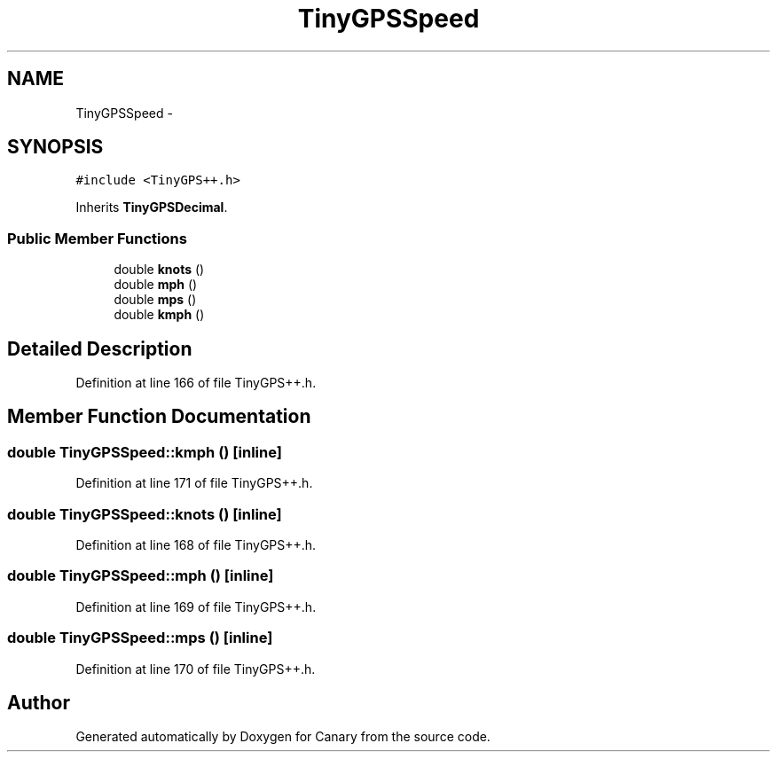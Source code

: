 .TH "TinyGPSSpeed" 3 "Fri Oct 27 2017" "Canary" \" -*- nroff -*-
.ad l
.nh
.SH NAME
TinyGPSSpeed \- 
.SH SYNOPSIS
.br
.PP
.PP
\fC#include <TinyGPS++\&.h>\fP
.PP
Inherits \fBTinyGPSDecimal\fP\&.
.SS "Public Member Functions"

.in +1c
.ti -1c
.RI "double \fBknots\fP ()"
.br
.ti -1c
.RI "double \fBmph\fP ()"
.br
.ti -1c
.RI "double \fBmps\fP ()"
.br
.ti -1c
.RI "double \fBkmph\fP ()"
.br
.in -1c
.SH "Detailed Description"
.PP 
Definition at line 166 of file TinyGPS++\&.h\&.
.SH "Member Function Documentation"
.PP 
.SS "double TinyGPSSpeed::kmph ()\fC [inline]\fP"

.PP
Definition at line 171 of file TinyGPS++\&.h\&.
.SS "double TinyGPSSpeed::knots ()\fC [inline]\fP"

.PP
Definition at line 168 of file TinyGPS++\&.h\&.
.SS "double TinyGPSSpeed::mph ()\fC [inline]\fP"

.PP
Definition at line 169 of file TinyGPS++\&.h\&.
.SS "double TinyGPSSpeed::mps ()\fC [inline]\fP"

.PP
Definition at line 170 of file TinyGPS++\&.h\&.

.SH "Author"
.PP 
Generated automatically by Doxygen for Canary from the source code\&.
